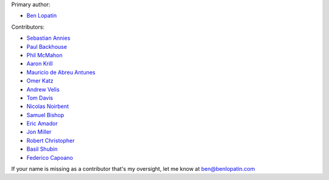Primary author:

* `Ben Lopatin <https://github.com/bennylope>`_

Contributors:

* `Sebastian Annies <https://github.com/sannies>`_
* `Paul Backhouse <https://github.com/powlo>`_
* `Phil McMahon <https://github.com/philmcmahon>`_
* `Aaron Krill <https://github.com/krillr>`_
* `Mauricio de Abreu Antunes <https://github.com/mauricioabreu>`_
* `Omer Katz <https://github.com/thedrow>`_
* `Andrew Velis <https://github.com/avelis>`_
* `Tom Davis <https://github.com/tdavis>`_
* `Nicolas Noirbent <https://github.com/noirbee>`_
* `Samuel Bishop <https://github.com/techdragon>`_
* `Eric Amador <https://github.com/amadornimbis>`_
* `Jon Miller <https://github.com/jondelmil>`_
* `Robert Christopher <https://github.com/RobertChristopher>`_
* `Basil Shubin <https://github.com/bashu>`_
* `Federico Capoano <https://github.com/nemesisdesign>`_

If your name is missing as a contributor that's my oversight, let me know at
ben@benlopatin.com
